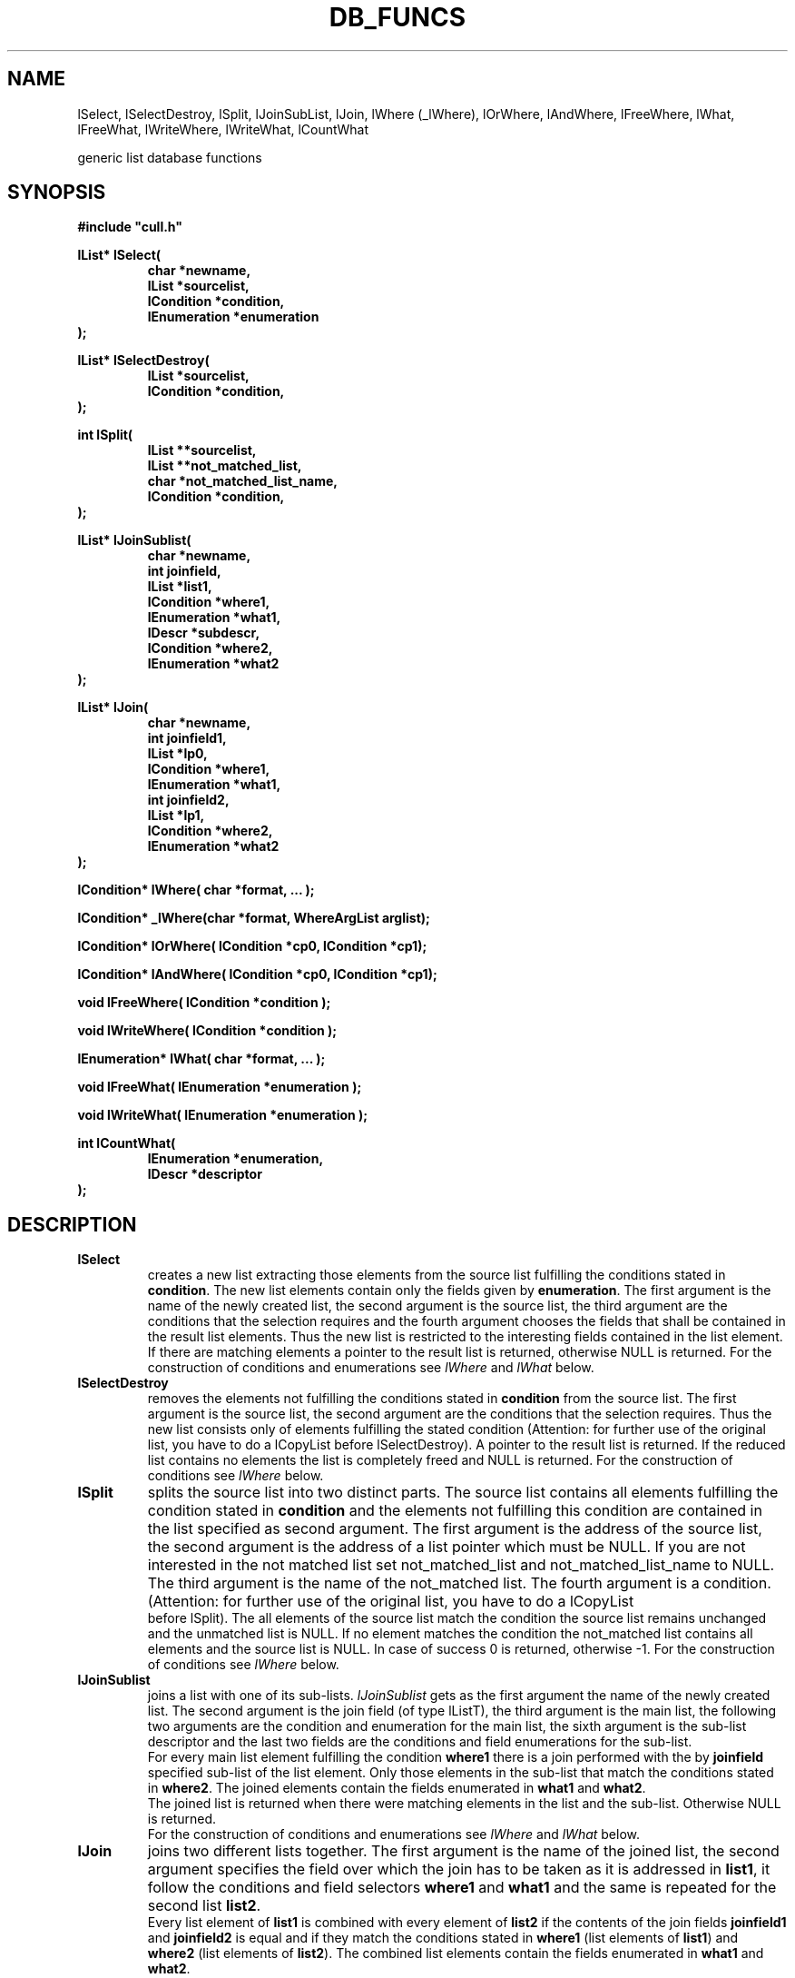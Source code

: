 '\" t
.\"___INFO__MARK_BEGIN__
.\"
.\" Copyright: 2001 by Sun Microsystems, Inc.
.\"
.\"___INFO__MARK_END__
.\"
.\" $RCSfile: lDbFuncs.3,v $     Last Update: $Date: 2001/07/18 11:04:50 $     Revision: $Revision: 1.1 $
.\"
.\"
.\" Some handy macro definitions [from Tom Christensen's man(1) manual page].
.\"
.de SB      \" small and bold
.if !"\\$1"" \\s-2\\fB\&\\$1\\s0\\fR\\$2 \\$3 \\$4 \\$5
..
.\"
.de T    \" switch to typewriter font
.ft CW      \" probably want CW if you don't have TA font
..
.\"
.de TY      \" put $1 in typewriter font
.if t .T
.if n ``\c
\\$1\c
.if t .ft P
.if n \&''\c
\\$2
..
.\"
.de M    \" man page reference
\\fI\\$1\\fR\\|(\\$2)\\$3
..
.TH DB_FUNCS 3 "$Date: 2001/07/18 11:04:50 $" "xxRELxx" "xxQS_NAMExx List Library"
.\"
.SH NAME
lSelect, lSelectDestroy, lSplit, lJoinSubList, lJoin, lWhere (_lWhere), lOrWhere, 
lAndWhere, lFreeWhere, lWhat, lFreeWhat, lWriteWhere, lWriteWhat, lCountWhat
.PP
generic list database functions
.\"
.\"
.SH SYNOPSIS
.B #include """cull.h"""
.PP
.\"
.nf
\fBlList* lSelect(\fP
.RS
\fBchar *newname,\fP
\fBlList *sourcelist,\fP
\fBlCondition *condition,\fP
\fBlEnumeration *enumeration\fP
.RE
.fi
\fB);\fP
.PP
.\"
.nf
\fBlList* lSelectDestroy(\fP
.RS
\fBlList *sourcelist,\fP
\fBlCondition *condition,\fP
.RE
.fi
\fB);\fP
.PP
.\"
.nf
\fBint lSplit(\fP
.RS
\fBlList **sourcelist,\fP
\fBlList **not_matched_list,\fP
\fBchar *not_matched_list_name,\fP
\fBlCondition *condition,\fP
.RE
.fi
\fB);\fP
.PP
.\"
.nf
\fBlList* lJoinSublist(\fP
.RS
\fBchar *newname,\fP
\fBint joinfield,\fP
\fBlList *list1,\fP
\fBlCondition *where1,\fP
\fBlEnumeration *what1,\fP
\fBlDescr *subdescr,\fP
\fBlCondition *where2,\fP
\fBlEnumeration *what2\fP
.RE
.fi
\fB);\fP
.PP
.\"
.nf
\fBlList* lJoin(\fB
.RS
\fBchar *newname,\fP
\fBint joinfield1,\fP
\fBlList *lp0,\fP
\fBlCondition *where1,\fP
\fBlEnumeration *what1,\fP
\fBint joinfield2,\fP
\fBlList *lp1,\fP
\fBlCondition *where2,\fP
\fBlEnumeration *what2\fP
.RE
.fi
\fB);\fP
.PP
.\"
\fBlCondition* lWhere( char *format, ... );\fP
.PP
.\"
\fBlCondition* _lWhere(char *format, WhereArgList arglist);\fP
.PP
.\"
\fBlCondition* lOrWhere( lCondition *cp0, lCondition *cp1);\fP
.PP
.\"
\fBlCondition* lAndWhere( lCondition *cp0, lCondition *cp1);\fP
.PP
.\"
\fBvoid lFreeWhere( lCondition *condition );\fP
.PP
.\"
\fBvoid lWriteWhere( lCondition *condition );\fP
.PP
.\"
\fBlEnumeration* lWhat( char *format, ... );\fP
.PP
.\"
\fBvoid lFreeWhat( lEnumeration *enumeration );\fP
.PP
.\"
\fBvoid lWriteWhat( lEnumeration *enumeration );\fP
.PP
.\"
.nf
\fBint lCountWhat(\fP
.RS
\fBlEnumeration *enumeration,\fP
\fBlDescr *descriptor\fP
.RE
.fi
\fB);\fP
.\"
.\"
.SH DESCRIPTION
.IP "\fBlSelect\fP"
creates a new list extracting those elements from the source list
fulfilling the conditions stated in \fBcondition\fP. The new list
elements contain only the fields given by \fBenumeration\fP.
The first argument is the name of the newly created list, the second
argument is the source list, the third argument are the conditions that
the selection requires and the fourth argument chooses the fields that
shall be contained in the result list elements. Thus the new list is
restricted to the interesting fields contained in the list element.
If there are matching elements a pointer to the result list is returned, 
otherwise NULL is returned.
For the construction of conditions and enumerations see
.I lWhere
and
.I lWhat
below.
.\"
.IP "\fBlSelectDestroy\fP"
removes the elements not fulfilling the conditions stated in \fBcondition\fP
from the source list. 
The first argument is the source list, the second argument are the conditions 
that the selection requires. Thus the new list consists only of elements
fulfilling the stated condition (Attention: for further use of the original
list, you have to do a lCopyList before lSelectDestroy).
A pointer to the result list is returned. If the reduced list contains no
elements the list is completely freed and NULL is returned.
For the construction of conditions see
.I lWhere
below.
.\"
.IP "\fBlSplit\fP"
splits the source list into two distinct parts. The source list contains all
elements fulfilling the condition stated in \fBcondition\fP and the elements
not fulfilling this condition are contained in the list specified as second 
argument. 
The first argument is the address of the source list, the second argument 
is the address of a list pointer which must be NULL. If you are not interested
in the not matched list set not_matched_list and not_matched_list_name to NULL.
The third argument is the name of the not_matched list. The fourth argument
is a condition.  
(Attention: for further use of the original list, you have to do a lCopyList 
 before lSplit).
The all elements of the source list match the condition the source list
remains unchanged and the unmatched list is NULL.
If no element matches the condition the not_matched list contains all
elements and the source list is NULL.
In case of success 0 is returned, otherwise -1.
For the construction of conditions see
.I lWhere
below.
.\"
.IP "\fBlJoinSublist\fP"
joins a list with one of its sub-lists.
.I lJoinSublist
gets as
the first argument the name of the newly created list. The second argument 
is the join field (of type lListT), the third argument is the main list, the
following two arguments are the condition and enumeration for the main list,
the sixth argument is the sub-list descriptor and the last two fields are
the conditions and field enumerations for the sub-list.
.br
For every main list element fulfilling the condition \fBwhere1\fP there is
a join performed with the by \fBjoinfield\fP specified sub-list of the list element.
Only those elements in the sub-list that match the conditions stated in
\fBwhere2\fP. The joined elements contain the fields enumerated in \fBwhat1\fP and 
\fBwhat2\fP.
.br
The joined list is returned when there were matching elements in the list
and the sub-list. Otherwise NULL is returned.
.br
For the construction of conditions and enumerations see
.I lWhere
and
.I lWhat
below.
.\"
.IP "\fBlJoin\fP"
joins two different lists together. The first argument is the name of the 
joined list, the second argument specifies the field over
which the join has to be taken as it is addressed in \fBlist1\fP,
it follow the conditions and field selectors
\fBwhere1\fP and \fBwhat1\fP and the same is repeated for the second
list \fBlist2\fP.
.br
Every list element of \fBlist1\fP is combined with every element of \fBlist2\fP if
the contents of the join fields \fBjoinfield1\fP and \fBjoinfield2\fP is equal and
if they match the conditions stated in \fBwhere1\fP (list elements of \fBlist1\fP) and
\fBwhere2\fP (list elements of \fBlist2\fP).
The combined list elements contain the fields enumerated in \fBwhat1\fP and
\fBwhat2\fP.
.br
The joined list is returned if matching elements have been created. Otherwise
NULL is returned.
.br
For the construction of conditions and enumerations see
.I lWhere
and
.I lWhat
below.
.\"
.IP "\fBlWhere / _lWhere\fP"
build a structure describing a set of conditions which are used by
several list library functions.
.br
.I lWhere
gets as argument a format string expressing the conditions. It is
possible to have cascaded levels of conditions using brackets, the logical
AND (&&), OR (||) and NOT (!) operator.
If NULL is delivered as condition structure no restrictions on the list are
performed (i.e. all elements match).
.sp 1
The syntax of the format string takes the following form:
.sp 1
	cond: %T ( negsimple [{ && | || } {negsimple |
.br
			%I -> cond } ] )
.br
	negsimple: {simple | ! ( simple ) }
.br
	simple: %I relop valuetype [{&& | ||} simple ...] 
.br
	relop: { < | > | == | != | <= | >= | m= | c= | p= }
.br
	valuetype: { %d | %s | %u | %f | %g | %o | %c }
.sp 1
For valuetype the specifiers represent in the order as above 
.sp 1
	{ int | string | unsigned long | float | double |
.br
		long | char }
.sp 1
The relop specifiers have the following meaning:
.sp 1
	<
.br
	>
.br
	<=
.br
	>=
.br
	==
.br
	!=   comparison of numeric types as in the
.br
	     C language
.br
	==   case sensitive comparison of strings
.br
	c=   case insensitive comparison of strings
.br
	m=   bitmask evaluation operator
.br
	p=   pattern matching string comparison
.sp 1
The following examples will show the usage:
.sp 1
	where1 = lWhere( "%T(%I==%s && %I->%T(%I<%d ||
.br
			%I>%u || %I m= %u ))",
.br
			type1, field1, "Hello", field2, subtype,
.br
			subfield1, 12, subfield2, 34,
.br
			bitmasksubfield, IDLE | RUNNING );
.br
	where2 = lWhere( "%T(!(%I==%s))", type1, field1,
.br
			"Hello");
.sp 1
The condition 'where1' says:
.sp 1
field1 of list element with descriptor type1 must contain "Hello" AND
the sub-list stored in field2 with descriptor subtype has a field
subfield1 and subfield2 shall fulfill subfield1 < 12 OR subfield2 > 34
OR in the bitmasksubfield the bits for RUNNING and IDLE are set.
Bitmasks are stored in an unsigned long (ulong_32).
.sp 1
The condition 'where2' says:
.sp 1
NOT ( field1 == "Hello" ) for field1 of a list with descriptor type1.
.sp 1
.I _lWhere
is equal to
.I lWhere
concerning the format string describing the 
condition. The variable argument list of
.I lWhere
is replaced by an array of
arguments delivering the required information.
.sp 1
The WhereArg struct is built as follows:
.sp 1
	struct _WhereArg {
.br
		lDescr      *descriptor;
.br
		int         field;
.br
		lMultitype  *value;
.br
	};
.sp 1
The translation of the varargs
.I lWhere
functionality to the WhereArgList mechanism is shown below:
.sp 1
	where = lWhere("%T( %I == %s && %I ->
.br
			%T ( %I < %d ) )", 
.br
			QueueT, Q_hostname, "durin.q", 
.br
			Q_ownerlist, OwnerT, O_ownerage, 22);
.sp 1
The corresponding WhereArgList is:
.sp 1
	WhereArg whereargs[20];
.sp 1
	whereargs[0].descriptor = QueueT;
.br
	whereargs[1].field      = Q_hostname;
.br
	whereargs[1].value.str  = "durin.q";
.br
	whereargs[2].field      = Q_ownerlist;
.br
	whereargs[2].descriptor = OwnerT;
.br
	whereargs[3].field      = O_ownerage;
.br
	whereargs[3].value.i    = 22;
.sp 1
	where = _lWhere("%T( %I == %s && %I ->
.br
			%T ( %I < %d ) )", 
.br
			whereargs);
.\"
.IP "\fBlOrWhere\fP"
build a new condition from two conditions connecting them with a
\fIlogical or\fP. 
If one of the incoming conditions is NULL, NULL is returned.
.\"
.IP "\fBlAndWhere\fP"
build a new condition from two conditions connecting them with a
\fIlogical and\fP.
If one of the incoming conditions is NULL, NULL is returned.
.\"
.IP "\fBlFreeWhere\fP"
release the memory allocated by
.I lWhere
for a condition structure.
If the specified condition structure is NULL the function simply
returns.
.\"
.IP "\fBlWriteWhere\fP"
writes a condition structure to stdout for debugging purposes. As argument
a lCondition pointer is specified.
.\"
.IP "\fBlWhat\fP"
builds a field enumeration structure to choose a subset of fields, no
fields at all or all fields in a list element.
The function gets as first argument a format string describing the
following variable argument list.
The built field enumeration is type specific, also if all or no fields
are specified (i.e. one needs a what structure for every descriptor type)
.sp 1
The syntax of the format string is:
.sp 1
	what: %T ( { ALL | NONE | {%I [ %I ...] |
		! ( %I [%I...] ) } } )
.sp 1
%T specifies the descriptor type for
\fIlWhat\fP, the rest specifies ALL fields,
no fields or the fields listed with %I [%I...].
.sp 1
The following examples shall make things clearer:
.sp 1
	all_what = lWhat("%T(ALL)", QueueT);
.sp 1
select all fields in QueueT.
.sp 1
	some_what = lWhat("%T(%I %I %I)", QueueT,
		Q_load, Q_name, Q_hostname);
.sp 1
select the fields Q_load, Q_name, Q_hostname from QueueT.
.sp 1
	notsome_what = lWhat("%T( !(%I %I %I))",
		QueueT, Q_load, Q_name, Q_hostname);
.sp 1
select all the fields of QueueT without QueueT, Q_load, Q_name, Q_hostname.
.sp 1
	none_what = lWhat("%T(NONE)",QueueT);
.sp 1
select no field at all.
.\"
.IP "\fBlFreeWhat\fP"
release the memory allocated for a field enumeration structure. If
the argument is NULL, the function simply returns.
.\"
.IP "\fBlWriteWhat\fP"
writes a field enumeration structure to stdout for debugging purposes.
.\"
.IP "\fBlCountWhat\fP"
count the number of fields defined in a field enumeration structure.
As argument a pointer to a field enumeration structure and a list
descriptor must be provided.
If one of the arguments is NULL, -1 is returned. Otherwise the number
of fields is returned.
.\"
.\"
.SH "RETURN VALUES"
In case of error the return value is -1 or NULL, otherwise 0 or a valid
pointer to the corresponding struct is returned.
.\"
.\"
.SH ERRORS
The following errors may occur. The touched functions are stated in parentheses.
.IP "\fBLELISTNULL\fP"
List pointer is NULL. (\fIlSelect\fP)
.IP "\fBLEENUMNULL\fP"
Field enumeration is NULL. (\fIlSelect\fP, \fIlFreeWhat\fP, \fIlWriteWhat\fP, \fIlCountWhat\fP)
.IP "\fBLECOUNTWHAT\fP"
.I lCountWhat
failed. (\fIlSelect\fP)
.IP "\fBLEMALLOC\fP"
.M Malloc 3
failed. (\fIlSelect\fP, \fIlWhat\fP)
.IP "\fBLEPARTIALDESCR\fP"
Building a new partial descriptor failed. (\fIlSelect\fP)
.IP "\fBLECREATELIST\fP"
.I lCreateList
failed. (\fIlSelect\fP, \fIlJoinSublist\fP, \fIlJoin\fP)
.IP "\fBLEELEMNULL\fP"
List element is NULL. (\fIlSelect\fP)
.IP "\fBLECOPYELEMPART\fP"
Copying parts of the element failed. (\fIlSelect\fP)
.IP "\fBLEAPPENDELEM\fP"
.I lAppendElem
failed. (\fIlSelect\fP, \fIlJoinSublist\fP, \fIlJoin\fP)
.IP "\fBLEGETNROFELEM\fP"
.I lGetNumberOfElem
failed. (\fIlSelect\fP)
.IP "\fBLENULLARGS\fP"
Unallowed use of NULL arguments. (\fIlJoinSublist\fP, \fIlJoin\fP)
.IP "\fBLEDESCRNULL\fP"
List descriptor is NULL. (\fIlJoinSublist\fP, \fIlWhere\fP, \fIlCountWhat\fP)
.IP "\fBLENAMENOT\fP"
Name not contained in descriptor. (\fIlJoinSublist\fP, \fIlJoin\fP, \fIlWhat\fP)
.IP "\fBLEFALSEFIELD\fP"
Not a valid field name specified in enumeration. (\fIlJoinSublist\fP)
.IP "\fBLEJOINDESCR\fP"
Joining of descriptors failed. (\fIlJoinSublist\fP, \fIlJoin\fP)
.IP "\fBLEJOIN\fP"
.I lJoin
failed. (\fIlJoinSublist\fP)
.IP "\fBLEADDLIST\fP"
.I lAddList
failed. (\fIlJoinSublist\fP)
.IP "\fBLEDIFFDESCR\fP"
List descriptors are unequal. (\fIlJoin\fP)
.IP "\fBLEJOINCOPYELEM\fP"
.I lJoinCopyElem
failed. (\fIlJoin\fP)
.IP "\fBLENOFORMATSTR\fP"
No format string specified. (\fIlWhere\fP, \fIlWhat\fP)
.IP "\fBLEPARSECOND\fP"
Parsing a condition structure failed. (\fIlWhere\fP)
.IP "\fBLECONDNULL\fP"
.I lCondition
pointer is NULL. (\fIlFreeWhere\fP, \fIlWriteWhere\fP)
.IP "\fBLEOPUNKNOWN\fP"
Unknown operator found. (\fIlFreeWhere\fP, \fIlWriteWhere\fP)
.IP "\fBLESYNTAX\fP"
A syntax error occurred. (\fIlWhat\fP)
.IP "\fBLECOUNTDESCR\fP"
Counting the number of descriptor fields failed. (\fIlWhat\fP, \fIlCountWhat\fP)
.\"
.\"
.SH "SEE ALSO"
.M xxqs_name_sxx_intro 1 ,
.M list_intro 3 .
.\"
.\"
.SH COPYRIGHT
See
.M xxqs_name_sxx_intro 1
for a full statement of rights and permissions.
